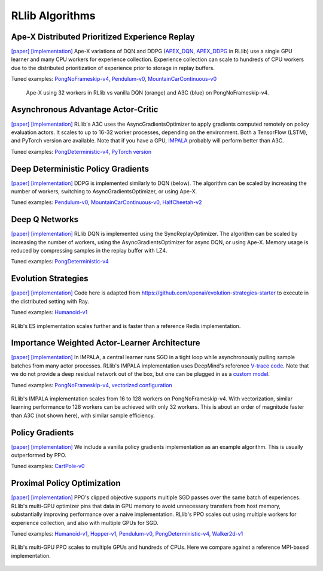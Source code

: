 RLlib Algorithms
================

Ape-X Distributed Prioritized Experience Replay
-----------------------------------------------
`[paper] <https://arxiv.org/abs/1803.00933>`__
`[implementation] <https://github.com/ray-project/ray/blob/master/python/ray/rllib/agents/dqn/apex.py>`__
Ape-X variations of DQN and DDPG (`APEX_DQN <https://github.com/ray-project/ray/blob/master/python/ray/rllib/agents/dqn/apex.py>`__, `APEX_DDPG <https://github.com/ray-project/ray/blob/master/python/ray/rllib/agents/ddpg/apex.py>`__ in RLlib) use a single GPU learner and many CPU workers for experience collection. Experience collection can scale to hundreds of CPU workers due to the distributed prioritization of experience prior to storage in replay buffers.

Tuned examples: `PongNoFrameskip-v4 <https://github.com/ray-project/ray/blob/master/python/ray/rllib/tuned_examples/pong-apex.yaml>`__, `Pendulum-v0 <https://github.com/ray-project/ray/blob/master/python/ray/rllib/tuned_examples/pendulum-apex-ddpg.yaml>`__, `MountainCarContinuous-v0 <https://github.com/ray-project/ray/blob/master/python/ray/rllib/tuned_examples/mountaincarcontinuous-apex-ddpg.yaml>`__

.. figure:: apex.png

    Ape-X using 32 workers in RLlib vs vanilla DQN (orange) and A3C (blue) on PongNoFrameskip-v4.

Asynchronous Advantage Actor-Critic
-----------------------------------
`[paper] <https://arxiv.org/abs/1602.01783>`__ `[implementation] <https://github.com/ray-project/ray/blob/master/python/ray/rllib/agents/a3c/a3c.py>`__
RLlib's A3C uses the AsyncGradientsOptimizer to apply gradients computed remotely on policy evaluation actors. It scales to up to 16-32 worker processes, depending on the environment. Both a TensorFlow (LSTM), and PyTorch version are available. Note that if you have a GPU, `IMPALA <#importance-weighted-actor-learner-architecture>`__ probably will perform better than A3C.

Tuned examples: `PongDeterministic-v4 <https://github.com/ray-project/ray/blob/master/python/ray/rllib/tuned_examples/pong-a3c.yaml>`__, `PyTorch version <https://github.com/ray-project/ray/blob/master/python/ray/rllib/tuned_examples/pong-a3c-pytorch.yaml>`__

Deep Deterministic Policy Gradients
-----------------------------------
`[paper] <https://arxiv.org/abs/1509.02971>`__ `[implementation] <https://github.com/ray-project/ray/blob/master/python/ray/rllib/agents/ddpg/ddpg.py>`__
DDPG is implemented similarly to DQN (below). The algorithm can be scaled by increasing the number of workers, switching to AsyncGradientsOptimizer, or using Ape-X.

Tuned examples: `Pendulum-v0 <https://github.com/ray-project/ray/blob/master/python/ray/rllib/tuned_examples/pendulum-ddpg.yaml>`__, `MountainCarContinuous-v0 <https://github.com/ray-project/ray/blob/master/python/ray/rllib/tuned_examples/mountaincarcontinuous-ddpg.yaml>`__, `HalfCheetah-v2 <https://github.com/ray-project/ray/blob/master/python/ray/rllib/tuned_examples/halfcheetah-ddpg.yaml>`__

Deep Q Networks
---------------
`[paper] <https://arxiv.org/abs/1312.5602>`__ `[implementation] <https://github.com/ray-project/ray/blob/master/python/ray/rllib/agents/dqn/dqn.py>`__
RLlib DQN is implemented using the SyncReplayOptimizer. The algorithm can be scaled by increasing the number of workers, using the AsyncGradientsOptimizer for async DQN, or using Ape-X. Memory usage is reduced by compressing samples in the replay buffer with LZ4.

Tuned examples: `PongDeterministic-v4 <https://github.com/ray-project/ray/blob/master/python/ray/rllib/tuned_examples/pong-dqn.yaml>`__

Evolution Strategies
--------------------
`[paper] <https://arxiv.org/abs/1703.03864>`__ `[implementation] <https://github.com/ray-project/ray/blob/master/python/ray/rllib/agents/es/es.py>`__
Code here is adapted from https://github.com/openai/evolution-strategies-starter to execute in the distributed setting with Ray.

Tuned examples: `Humanoid-v1 <https://github.com/ray-project/ray/blob/master/python/ray/rllib/tuned_examples/humanoid-es.yaml>`__

.. figure:: es.png
   :width: 500px
   :align: center

   RLlib's ES implementation scales further and is faster than a reference Redis implementation.

Importance Weighted Actor-Learner Architecture
----------------------------------------------

`[paper] <https://arxiv.org/abs/1802.01561>`__
`[implementation] <https://github.com/ray-project/ray/blob/master/python/ray/rllib/agents/impala/impala.py>`__
In IMPALA, a central learner runs SGD in a tight loop while asynchronously pulling sample batches from many actor processes. RLlib's IMPALA implementation uses DeepMind's reference `V-trace code <https://github.com/deepmind/scalable_agent/blob/master/vtrace.py>`__. Note that we do not provide a deep residual network out of the box, but one can be plugged in as a `custom model <rllib-models.html#custom-models>`__.

Tuned examples: `PongNoFrameskip-v4 <https://github.com/ray-project/ray/blob/master/python/ray/rllib/tuned_examples/pong-impala.yaml>`__, `vectorized configuration <https://github.com/ray-project/ray/blob/master/python/ray/rllib/tuned_examples/pong-impala-vectorized.yaml>`__

.. figure:: impala.png
   :align: center

   RLlib's IMPALA implementation scales from 16 to 128 workers on PongNoFrameskip-v4. With vectorization, similar learning performance to 128 workers can be achieved with only 32 workers. This is about an order of magnitude faster than A3C (not shown here), with similar sample efficiency.

Policy Gradients
----------------
`[paper] <https://papers.nips.cc/paper/1713-policy-gradient-methods-for-reinforcement-learning-with-function-approximation.pdf>`__ `[implementation] <https://github.com/ray-project/ray/blob/master/python/ray/rllib/agents/pg/pg.py>`__ We include a vanilla policy gradients implementation as an example algorithm. This is usually outperformed by PPO.

Tuned examples: `CartPole-v0 <https://github.com/ray-project/ray/blob/master/python/ray/rllib/tuned_examples/regression_tests/cartpole-pg.yaml>`__

Proximal Policy Optimization
----------------------------
`[paper] <https://arxiv.org/abs/1707.06347>`__ `[implementation] <https://github.com/ray-project/ray/blob/master/python/ray/rllib/agents/ppo/ppo.py>`__
PPO's clipped objective supports multiple SGD passes over the same batch of experiences. RLlib's multi-GPU optimizer pins that data in GPU memory to avoid unnecessary transfers from host memory, substantially improving performance over a naive implementation. RLlib's PPO scales out using multiple workers for experience collection, and also with multiple GPUs for SGD.

Tuned examples: `Humanoid-v1 <https://github.com/ray-project/ray/blob/master/python/ray/rllib/tuned_examples/humanoid-ppo-gae.yaml>`__, `Hopper-v1 <https://github.com/ray-project/ray/blob/master/python/ray/rllib/tuned_examples/hopper-ppo.yaml>`__, `Pendulum-v0 <https://github.com/ray-project/ray/blob/master/python/ray/rllib/tuned_examples/pendulum-ppo.yaml>`__, `PongDeterministic-v4 <https://github.com/ray-project/ray/blob/master/python/ray/rllib/tuned_examples/pong-ppo.yaml>`__, `Walker2d-v1 <https://github.com/ray-project/ray/blob/master/python/ray/rllib/tuned_examples/walker2d-ppo.yaml>`__

.. figure:: ppo.png
   :width: 500px
   :align: center

   RLlib's multi-GPU PPO scales to multiple GPUs and hundreds of CPUs. Here we compare against a reference MPI-based implementation.
